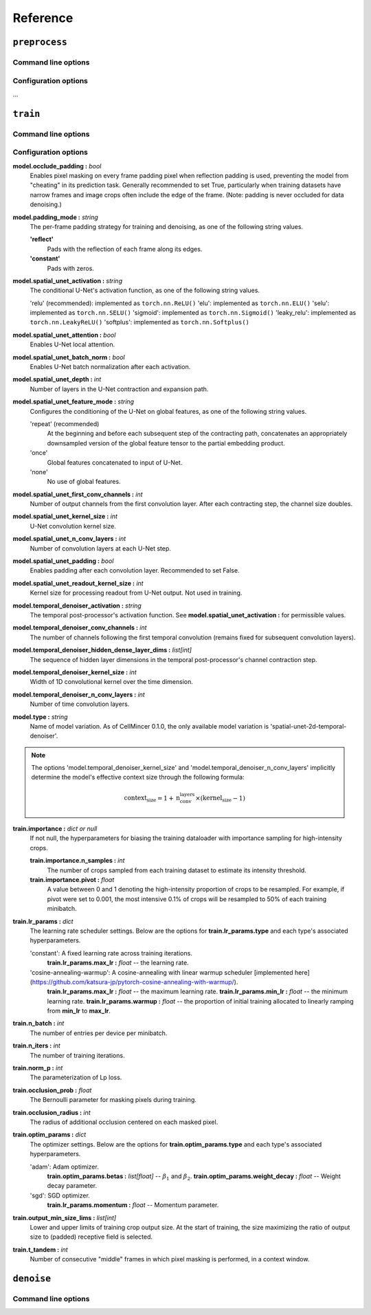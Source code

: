.. _reference:

Reference
#########

``preprocess``
--------------

Command line options
~~~~~~~~~~~~~~~~~~~~

.. argparse::
    :module: cellmincer.cli.base_cli
    :func: get_populated_argparser
    :prog: cellmincer
    :path: preprocess
    :nodefaultconst:

Configuration options
~~~~~~~~~~~~~~~~~~~~~

...

``train``
---------

Command line options
~~~~~~~~~~~~~~~~~~~~

.. argparse::
    :module: cellmincer.cli.base_cli
    :func: get_populated_argparser
    :prog: cellmincer
    :path: train
    :nodefaultconst:

Configuration options
~~~~~~~~~~~~~~~~~~~~~

**model.occlude_padding :** *bool*
    Enables pixel masking on every frame padding pixel when reflection padding is used, preventing the model from "cheating" in its prediction task. Generally recommended to set True, particularly when training datasets have narrow frames and image crops often include the edge of the frame. (Note: padding is never occluded for data denoising.)

**model.padding_mode :** *string*
    The per-frame padding strategy for training and denoising, as one of the following string values.
    
    **'reflect'**
        Pads with the reflection of each frame along its edges.
    **'constant'**
        Pads with zeros.

**model.spatial_unet_activation :** *string*
    The conditional U-Net's activation function, as one of the following string values.

    'relu' (recommended): implemented as ``torch.nn.ReLU()``
    'elu': implemented as ``torch.nn.ELU()``
    'selu': implemented as ``torch.nn.SELU()``
    'sigmoid': implemented as ``torch.nn.Sigmoid()``
    'leaky_relu': implemented as ``torch.nn.LeakyReLU()``
    'softplus': implemented as ``torch.nn.Softplus()``

**model.spatial_unet_attention :** *bool*
    Enables U-Net local attention.

**model.spatial_unet_batch_norm :** *bool*
    Enables U-Net batch normalization after each activation.

**model.spatial_unet_depth :** *int*
    Number of layers in the U-Net contraction and expansion path.

**model.spatial_unet_feature_mode :** *string*
    Configures the conditioning of the U-Net on global features, as one of the following string values.

    'repeat' (recommended)
        At the beginning and before each subsequent step of the contracting path, concatenates an appropriately downsampled version of the global feature tensor to the partial embedding product.
    'once'
        Global features concatenated to input of U-Net.
    'none'
        No use of global features.

**model.spatial_unet_first_conv_channels :** *int*
    Number of output channels from the first convolution layer. After each contracting step, the channel size doubles.

**model.spatial_unet_kernel_size :** *int*
    U-Net convolution kernel size.

**model.spatial_unet_n_conv_layers :** *int*
    Number of convolution layers at each U-Net step.

**model.spatial_unet_padding :** *bool*
    Enables padding after each convolution layer. Recommended to set False.

**model.spatial_unet_readout_kernel_size :** *int*
    Kernel size for processing readout from U-Net output. Not used in training.

**model.temporal_denoiser_activation :** *string*
    The temporal post-processor's activation function. See **model.spatial_unet_activation :** for permissible values.

**model.temporal_denoiser_conv_channels :** *int*
    The number of channels following the first temporal convolution (remains fixed for subsequent convolution layers).

**model.temporal_denoiser_hidden_dense_layer_dims :** *list[int]*
    The sequence of hidden layer dimensions in the temporal post-processor's channel contraction step.

**model.temporal_denoiser_kernel_size :** *int*
    Width of 1D convolutional kernel over the time dimension.

**model.temporal_denoiser_n_conv_layers :** *int*
    Number of time convolution layers.

**model.type :** *string*
    Name of model variation. As of CellMincer 0.1.0, the only available model variation is 'spatial-unet-2d-temporal-denoiser'.

.. note::
    The options 'model.temporal_denoiser_kernel_size' and 'model.temporal_denoiser_n_conv_layers' implicitly determine the model's effective context size through the following formula:
    
    .. math::
        \text{context_size}=1 + \text{n_conv_layers}\times(\text{kernel_size} - 1)

**train.importance :** *dict or null*
    If not null, the hyperparameters for biasing the training dataloader with importance sampling for high-intensity crops.
    
    **train.importance.n_samples :** *int*
        The number of crops sampled from each training dataset to estimate its intensity threshold.
    
    **train.importance.pivot :** *float*
        A value between 0 and 1 denoting the high-intensity proportion of crops to be resampled. For example, if pivot were set to 0.001, the most intensive 0.1\% of crops will be resampled to 50\% of each training minibatch. 

**train.lr_params :** *dict*
    The learning rate scheduler settings. Below are the options for **train.lr_params.type** and each type's associated hyperparameters.
    
    'constant': A fixed learning rate across training iterations.
        **train.lr_params.max_lr :** *float* -- the learning rate.
    'cosine-annealing-warmup': A cosine-annealing with linear warmup scheduler [implemented here](https://github.com/katsura-jp/pytorch-cosine-annealing-with-warmup/).
        **train.lr_params.max_lr :** *float* -- the maximum learning rate.
        **train.lr_params.min_lr :** *float* -- the minimum learning rate.
        **train.lr_params.warmup :** *float* -- the proportion of initial training allocated to linearly ramping from **min_lr** to **max_lr**.

**train.n_batch :** *int*
    The number of entries per device per minibatch.

**train.n_iters :** *int*
    The number of training iterations.

**train.norm_p :** *int*
    The parameterization of Lp loss.

**train.occlusion_prob :** *float*
    The Bernoulli parameter for masking pixels during training.

**train.occlusion_radius :** *int*
    The radius of additional occlusion centered on each masked pixel.

**train.optim_params :** *dict*
    The optimizer settings. Below are the options for **train.optim_params.type** and each type's associated hyperparameters.
    
    'adam': Adam optimizer.
        **train.optim_params.betas :** *list[float]* -- :math:`\beta_1` and :math:`\beta_2`.
        **train.optim_params.weight_decay :** *float* -- Weight decay parameter.
    'sgd': SGD optimizer.
        **train.lr_params.momentum :** *float* -- Momentum parameter.

**train.output_min_size_lims :** *list[int]*
    Lower and upper limits of training crop output size. At the start of training, the size maximizing the ratio of output size to (padded) receptive field is selected.

**train.t_tandem :** *int*
    Number of consecutive "middle" frames in which pixel masking is performed, in a context window.

``denoise``
-----------

Command line options
~~~~~~~~~~~~~~~~~~~~

.. argparse::
    :module: cellmincer.cli.base_cli
    :func: get_populated_argparser
    :prog: cellmincer
    :path: denoise
    :nodefaultconst: